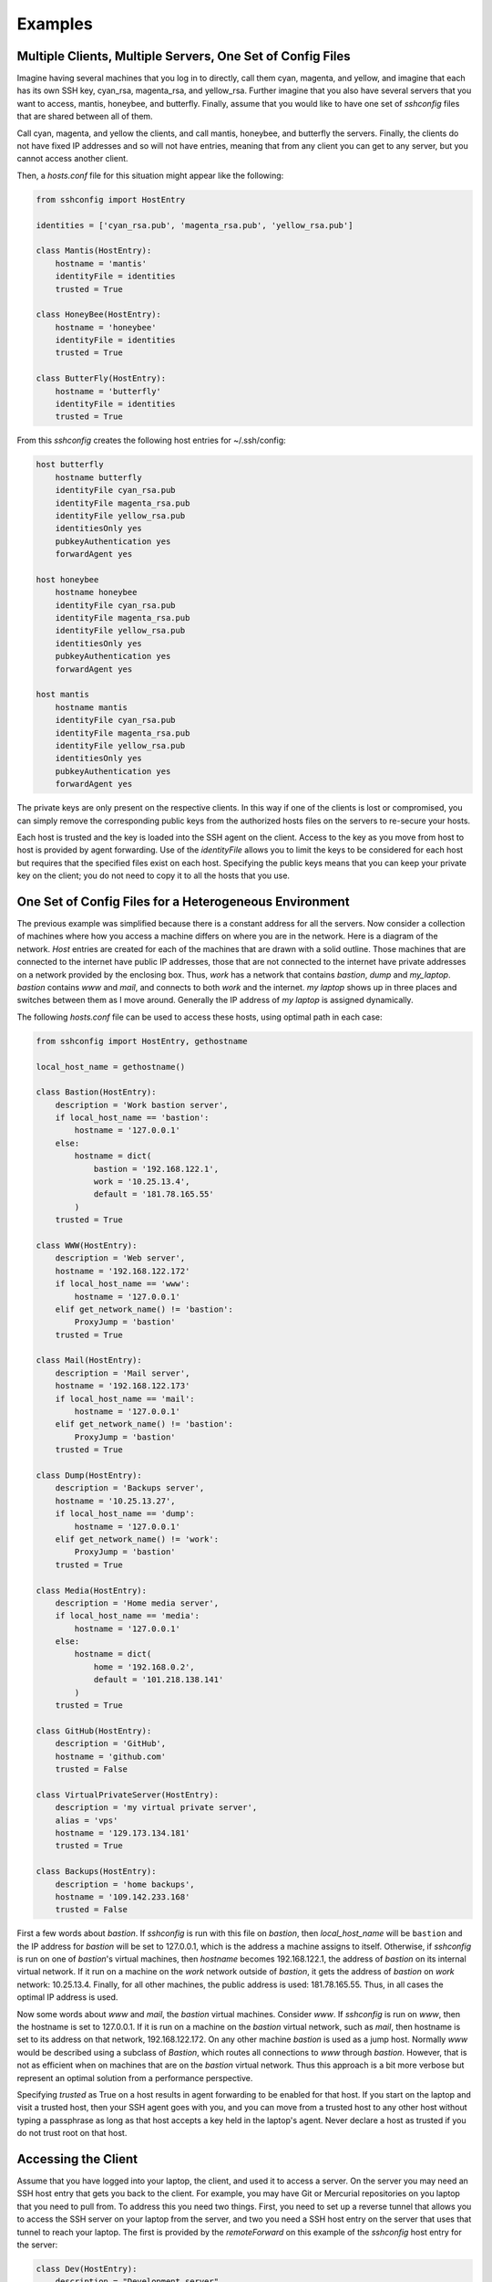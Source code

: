 Examples
--------

Multiple Clients, Multiple Servers, One Set of Config Files
"""""""""""""""""""""""""""""""""""""""""""""""""""""""""""

Imagine having several machines that you log in to directly, call them cyan, 
magenta, and yellow, and imagine that each has its own SSH key, cyan_rsa, 
magenta_rsa, and yellow_rsa. Further imagine that you also have several servers 
that you want to access, mantis, honeybee, and butterfly. Finally, assume that 
you would like to have one set of *sshconfig* files that are shared between all 
of them.

Call cyan, magenta, and yellow the clients, and call mantis, honeybee, and 
butterfly the servers. Finally, the clients do not have fixed IP addresses and 
so will not have entries, meaning that from any client you can get to any 
server, but you cannot access another client.

Then, a *hosts.conf* file for this situation might appear like the following:

.. code-block:: python

    from sshconfig import HostEntry

    identities = ['cyan_rsa.pub', 'magenta_rsa.pub', 'yellow_rsa.pub']

    class Mantis(HostEntry):
        hostname = 'mantis'
        identityFile = identities
        trusted = True

    class HoneyBee(HostEntry):
        hostname = 'honeybee'
        identityFile = identities
        trusted = True

    class ButterFly(HostEntry):
        hostname = 'butterfly'
        identityFile = identities
        trusted = True

From this *sshconfig* creates the following host entries for ~/.ssh/config:

.. code-block:: python

    host butterfly
        hostname butterfly
        identityFile cyan_rsa.pub
        identityFile magenta_rsa.pub
        identityFile yellow_rsa.pub
        identitiesOnly yes
        pubkeyAuthentication yes
        forwardAgent yes

    host honeybee
        hostname honeybee
        identityFile cyan_rsa.pub
        identityFile magenta_rsa.pub
        identityFile yellow_rsa.pub
        identitiesOnly yes
        pubkeyAuthentication yes
        forwardAgent yes

    host mantis
        hostname mantis
        identityFile cyan_rsa.pub
        identityFile magenta_rsa.pub
        identityFile yellow_rsa.pub
        identitiesOnly yes
        pubkeyAuthentication yes
        forwardAgent yes

The private keys are only present on the respective clients. In this way if one 
of the clients is lost or compromised, you can simply remove the corresponding 
public keys from the authorized hosts files on the servers to re-secure your 
hosts.

Each host is trusted and the key is loaded into the SSH agent on the client.  
Access to the key as you move from host to host is provided by agent forwarding.  
Use of the *identityFile* allows you to limit the keys to be considered for each 
host but requires that the specified files exist on each host.  Specifying the 
public keys means that you can keep your private key on the client; you do not 
need to copy it to all the hosts that you use.


One Set of Config Files for a Heterogeneous Environment
"""""""""""""""""""""""""""""""""""""""""""""""""""""""

The previous example was simplified because there is a constant address for all 
the servers. Now consider a collection of machines where how you access 
a machine differs on where you are in the network. Here is a diagram of the 
network. *Host* entries are created for each of the machines that are drawn with 
a solid outline. Those machines that are connected to the internet have public 
IP addresses, those that are not connected to the internet have private 
addresses on a network provided by the enclosing box. Thus, *work* has a network 
that contains *bastion*, *dump* and *my_laptop*. *bastion* contains *www* and 
*mail*, and connects to both *work* and the internet.  *my laptop* shows up in 
three places and switches between them as I move around. Generally the IP 
address of *my laptop* is assigned dynamically.

.. image:: figures/network-map.svg
    :width: 50%
    :align: center

The following *hosts.conf* file can be used to access these hosts, using optimal 
path in each case:

.. code-block:: python

    from sshconfig import HostEntry, gethostname

    local_host_name = gethostname()

    class Bastion(HostEntry):
        description = 'Work bastion server',
        if local_host_name == 'bastion':
            hostname = '127.0.0.1'
        else:
            hostname = dict(
                bastion = '192.168.122.1',
                work = '10.25.13.4',
                default = '181.78.165.55'
            )
        trusted = True

    class WWW(HostEntry):
        description = 'Web server',
        hostname = '192.168.122.172'
        if local_host_name == 'www':
            hostname = '127.0.0.1'
        elif get_network_name() != 'bastion':
            ProxyJump = 'bastion'
        trusted = True

    class Mail(HostEntry):
        description = 'Mail server',
        hostname = '192.168.122.173'
        if local_host_name == 'mail':
            hostname = '127.0.0.1'
        elif get_network_name() != 'bastion':
            ProxyJump = 'bastion'
        trusted = True

    class Dump(HostEntry):
        description = 'Backups server',
        hostname = '10.25.13.27',
        if local_host_name == 'dump':
            hostname = '127.0.0.1'
        elif get_network_name() != 'work':
            ProxyJump = 'bastion'
        trusted = True

    class Media(HostEntry):
        description = 'Home media server',
        if local_host_name == 'media':
            hostname = '127.0.0.1'
        else:
            hostname = dict(
                home = '192.168.0.2',
                default = '101.218.138.141'
            )
        trusted = True

    class GitHub(HostEntry):
        description = 'GitHub',
        hostname = 'github.com'
        trusted = False

    class VirtualPrivateServer(HostEntry):
        description = 'my virtual private server',
        alias = 'vps'
        hostname = '129.173.134.181'
        trusted = True

    class Backups(HostEntry):
        description = 'home backups',
        hostname = '109.142.233.168'
        trusted = False

First a few words about *bastion*.  If *sshconfig* is run with this file on 
*bastion*, then *local_host_name* will be ``bastion`` and the IP address for 
*bastion* will be set to 127.0.0.1, which is the address a machine assigns to 
itself. Otherwise, if *sshconfig* is run on one of *bastion*'s virtual machines, 
then *hostname* becomes 192.168.122.1, the address of *bastion* on its internal 
virtual network.  If it run on a machine on the *work* network outside of 
*bastion*, it gets the address of *bastion* on *work* network: 10.25.13.4.  
Finally, for all other machines, the public address is used: 181.78.165.55.  
Thus, in all cases the optimal IP address is used.

Now some words about *www* and *mail*, the *bastion* virtual machines. Consider 
*www*. If *sshconfig* is run on *www*, then the hostname is set to 127.0.0.1.  
If it is run on a machine on the *bastion* virtual network, such as *mail*, then 
hostname is set to its address on that network, 192.168.122.172. On any other 
machine *bastion* is used as a jump host. Normally *www* would be described 
using a subclass of *Bastion*, which routes all connections to *www* through 
*bastion*.  However, that is not as efficient when on machines that are on the 
*bastion* virtual network. Thus this approach is a bit more verbose but 
represent an optimal solution from a performance perspective.

Specifying *trusted* as True on a host results in agent forwarding to be enabled 
for that host. If you start on the laptop and visit a trusted host, then your 
SSH agent goes with you, and you can move from a trusted host to any other host 
without typing a passphrase as long as that host accepts a key held in the 
laptop's agent.  Never declare a host as trusted if you do not trust root on 
that host.


Accessing the Client
""""""""""""""""""""

Assume that you have logged into your laptop, the client, and used it to access 
a server.  On the server you may need an SSH host entry that gets you back to 
the client. For example, you may have Git or Mercurial repositories on you 
laptop that you need to pull from.  To address this you need two things. First, 
you need to set up a reverse tunnel that allows you to access the SSH server on 
your laptop from the server, and two you need a SSH host entry on the server 
that uses that tunnel to reach your laptop.  The first is provided by the 
*remoteForward* on this example of the *sshconfig* host entry for the server:

.. code-block:: python

    class Dev(HostEntry):
        description = "Development server"
        hostname = '192.168.122.17'
        remoteForward = [
            ('2222 localhost:22', "Reverse SSH tunnel used by Mercurial"),
        ]

The second is provided by adding a *sshconfig* host entry for the client machine 
as seen from the server:

.. code-block:: python

    class Client(HostEntry):
        description = "used for reverse tunnels back to the client host"
        hostname = 'localhost'
        port = 2222
        StrictHostKeyChecking = False

Now your Git and Mercurial repositories use *client* as the name for the 
repository host.  The *StrictHostKeyChecking* is only needed if their might be 
multiple clients


.. _proxies:

Access Restrictions
"""""""""""""""""""

In some situations you may be sitting behind firewalls that prevent direct 
access to your SSH server. Generally, firewalls allow use of common ports, such 
as 80 (http), 443 (https), and perhaps 53 (dns).  In this case, you simply 
configure your SSH server to listen on these ports. This situation is 
illustrated here:

.. image:: figures/proxy1.svg
    :width: 50%
    :align: center

In this case you can simply list the available ports on your host entry and 
specify the desired port when you run *SSHconfig*:

.. code-block:: python

    class SSH_Server(HostEntry):
        hostname = 'NNN.NNN.NNN.NNN'
        port = ports.choose([22, 53, 80, 443])

However, it may be that those ports are already in use. For example, you may 
have a webserver that is using ports 80 and 443.  In this case it is possible to 
insert a proxy that allows these ports to be used for web both and SSH traffic.

.. image:: figures/proxy2.svg
    :width: 80%
    :align: center

If you use Apache for your webserver, it naturally provides the *CONNECT* 
feature that allows it to act as its own proxy. See `SSH via HTTP 
<https://nurdletech.com/linux-notes/ssh/via-http.html>`_ for instructions.
It is also possible to use `sslh 
<https://www.ostechnix.com/sslh-share-port-https-ssh>`_ or `HAproxy 
<https://blog.chmd.fr/ssh-over-ssl-episode-4-a-haproxy-based-configuration.html>`_.

In this case you would specify the proxy using *proxyCommand*. You can either 
add it directly to your host configuration or you can create a named proxy and 
specify it when you run *SSHconfig*.  For example, specifying the proxy on your 
host entry can be done as follows:

.. code-block:: python

    class SSH_Server(HostEntry):
        hostname = 'NNN.NNN.NNN.NNN'
        port = ports.choose([22, 53, 80, 443])
        if port in [80, 443]:
            proxyCommand = 'corkscrew %h %p localhost 22'

SSH replaces %h with the hostname and %p with the port number. In this case 
%h becomes *NNN.NNN.NNN.NNN* and %p becomes the chosen port (either 80 or 443).

In this situation, there are a wide variety of programs that can be used to 
interface with the proxy server. For example:

.. code-block:: python

    proxyCommand = 'proxytunnel -q -p %h:%p -d localhost:22'
    proxyCommand = 'socat - PROXY:%h:localhost:22,proxyport=%p'
    proxyCommand = 'corkscrew %h %p localhost 22'
    proxyCommand = 'ncat --proxy %h:%p --proxy-type http localhost 22'

Those commands all assume you are using an HTTP proxy. If you are using a SOCKS 
proxy, you can use:

.. code-block:: python

    proxyCommand = 'ncat --proxy MMM.MMM.MMM.MMM:PPPP --proxy-type socks5 %h %p'

where *MMM.MMM.MMM.MMM* is the host name or IP address of you proxy, and *PPPP* 
is the proxy's port number (in this case I am not assuming that your SSH sever 
is on the same host as the proxy server.

Another common situation is that your are behind an oppressive corporate 
firewall that blocks all traffic except that which passes through a specific 
proxy server.  In this case they often perform deep packet inspection on the 
traffic in order to discover and block traffic they find undesirable. SSH 
traffic is often one of their targets.  In this case you can often get through 
by embedding your SSH traffic in an SSL/TLS tunnel.  Doing so encrypts the 
traffic and makes it look like normal web traffic, making it impossible to 
determine the type of traffic.  In this case, a remote proxy is required at the 
destination to extract the SSH traffic from the SSL/TLS tunnel:

.. image:: figures/proxy3.svg
    :width: 100%
    :align: center

There are variety of ways of embedding your SSH traffic in an SSL/TLS tunnel.  
For example, `stunnel <https://www.stunnel.org>`_ and `HTTP tunnel 
<http://www.nocrew.org/software/httptunnel.html>`_.  One simple way, if your 
server already has Apache running, is to use `SSH via HTTP 
<https://nurdletech.com/linux-notes/ssh/via-http.html>`_ on port 443 with 
SSL/TLS enabled.  Having an active website at the same address and port you are 
using for SSH is particularly desirable as it makes it seem like you are just 
accessing the website normally. *ProxyTunnel* is used as the interface to the 
local proxy server, as it can form the SSL/TLS tunnel:

.. code-block:: python

    class SSH_Server(HostEntry):
        hostname = 'NNN.NNN.NNN.NNN'
        port = ports.choose([22, 53, 80, 443])
        if port in [80, 443]:
            proxyCommand = 'proxytunnel -E -q -p %h:%p -d localhost:22'

In some cases, it may be that the corporate proxy is decrypting, in which case 
it would be possible for it to use deep packet inspection to determine that you 
are using SSH and block the connection.  At this point, I believe you are out of 
luck.

Once you have established one SSH connection through the firewall, you can 
exploit it to get other connections through.  For example:

.. code-block:: python

    class RemoteProxy:
        hostname = 'MMM.MMM.MMM.MMM'
        port = PPP

    class SSH_Server:
        hostname = 'NNN.NNN.NNN.NNN'
        proxyJump = 'remoteproxy'

In this case, *remoteproxy* is the established SSH connection that pierces the 
firewall, and *ssh_server* uses *proxyJump* to piggy-back on that connection as 
its way to pierce the firewall.

Older versions of SSH do not support *proxyJump*, so the *SSH_Server* host can 
be described using:

.. code-block:: python

    class SSH_Server:
        hostname = 'NNN.NNN.NNN.NNN'
        proxyCommand = 'ssh remoteproxy -W %h:%p'

In this case, SSH replaces %h with the specified hostname, *NNN.NNN.NNN.NNN*, 
and %p with the specified port (22 is used if no port is given).


SSH via Tor
"""""""""""

A convenient way to access machines that have no fixed IP address is to 
configure SSH as a Tor hidden service on that machine as described `here 
<https://nurdletech.com/linux-notes/ssh/hidden-service.html>`_.  This is helpful 
because, as long as Tor is running on both machines and can reach the internet, 
it should be possible to establish a connection regardless of how deeply either 
is buried in private networks.  Here is a host entry for accessing such 
a machine:

.. code-block:: python

    class HiddenLaptop(HostEntry):
        description = "Laptop as Tor hidden service"
        aliases = 'hl'.split()
        hostname = '8owgthc4izjjke9sb4qi5dquhbnug4elcnlbv6pkszybvghylryrodad.onion'
        proxyCommand = 'ncat --proxy localhost:9050 --proxy-type socks5 %h %p'

This assumes that you have Tor running on your client machine and it is 
providing a SOCKS proxy on port 9050, and that SSH is configured as a hidden 
service and Tor is running on the machine you are trying to access.


Supporting Hosts with Old Versions of SSH
"""""""""""""""""""""""""""""""""""""""""

When a host has an older version of SSH and you are using the SSH algorithm 
settings to harden your connections, then you may run into the situation where 
one or more of your choices is not supported by the dated version of SSH.

There are two situations that must be addressed. First, when run from a machine 
with a newer version of of SSH and connecting to a machine with an older version 
fo SSH, an algorithm must not be required that the older version does not 
support.  In this case one simply specifies the algorithms suitable for 
a particular host in the host entry for that host. For example:

.. code-block:: python

    class Github(HostEntry):
        aliases = ['github.com', '*.github.com']
            # github.com is needed because repositories refer to github.com, not github
        hostname = 'github.com'
        hostKeyAlias = 'github-server-pool.github.com'
        user = 'git'
            # when pushing to my repositories I must use the git user
        identityFile = 'github.pub'
        trusted = False
        kexAlgorithms = ','.join([
            'curve25519-sha256@libssh.org',
            'diffie-hellman-group-exchange-sha256',
            'diffie-hellman-group-exchange-sha1',
            'diffie-hellman-group14-sha1'
        ])

Second, when running on the machine with the older version of SSH, modern 
algorithms that are not supported by the older version must not be included in 
the generated SSH config file.  The following *ssh.conf* file shows how to 
accomplish this:

.. code-block:: python

    from sshconfig import gethostname
    from textwrap import dedent

    # Desired Algorithms
    ciphers = ','.join('''
        chacha20-poly1305@openssh.com aes256-gcm@openssh.com
        aes128-gcm@openssh.com aes256-ctr aes192-ctr aes128-ctr
    '''.split())
    macs = ','.join('''
        mac-sha2-512-etm@openssh.com hmac-sha2-256-etm@openssh.com
        umac-128-etm@openssh.com hmac-sha2-512 hmac-sha2-256 umac-128@openssh.com
    '''.split())
    host_key_algorithms = ','.join('''
        ssh-ed25519-cert-v01@openssh.com ssh-rsa-cert-v01@openssh.com
        ssh-ed25519,ssh-rsa
    '''.split())
    kex_algorithms = ','.join('''
        curve25519-sha256@libssh.org diffie-hellman-group-exchange-sha256
    '''.split())

    # Filter Algorithms
    if local_host_name in ['www', 'mail']:
        AVAILABLE_CIPHERS = '''
            3des-cbc aes128-cbc aes192-cbc aes256-cbc aes128-ctr aes192-ctr 
            aes256-ctr arcfour128 arcfour256 arcfour blowfish-cbc cast128-cbc
        '''.split()
        AVAILABLE_MACS = '''
            hmac-sha1 umac-64@openssh.com hmac-ripemd160 hmac-sha1-96 
            hmac-sha2-256 hmac-sha2-512
        '''.split()
        AVAILABLE_HOST_KEY_ALGORITHMS = '''
            ssh-rsa-cert-v01@openssh.com ssh-dss-cert-v01@openssh.com 
            ssh-rsa-cert-v00@openssh.com ssh-dss-cert-v00@openssh.com ssh-rsa 
            ssh-ds
        '''.split()
        AVAILABLE_KEX_ALGORITHMS = '''
            diffie-hellman-group-exchange-sha256 
            diffie-hellman-group-exchange-sha1 diffie-hellman-group14-sha1 
            diffie-hellman-group1-sha1
        '''.split()

        def filter_algorithms(desired, available):
            if available is None:
                return desired
            return [d for d in desired.split(',') if d in available]

        ciphers = ','.join(
            filter_algorithms(ciphers, AVAILABLE_CIPHERS)
        )
        macs = ','.join(
            filter_algorithms(macs, AVAILABLE_MACS)
        )
        host_key_algorithms = ','.join(
            filter_algorithms(host_key_algorithms, AVAILABLE_HOST_KEY_ALGORITHMS)
        )
        kex_algorithms = ','.join(
            filter_algorithms(kex_algorithms, AVAILABLE_KEX_ALGORITHMS)
        )

    DEFAULTS = dedent("""
        host *
            # Use stronger algorithms
            ciphers {ciphers}
            MACs {macs}
            hostKeyAlgorithms {host_key_algorithms}
            kexAlgorithms {kex_algorithms}
    """.format(**locals()))

In this example, the desired algorithms are given first. Then, the algorithms 
supported by the older SSH server are given. These can be found by using ``sss 
-Q``, or if you version of SSH is too old to support the ``-Q`` option, they can 
be found by scouring the *ssh_config* man page. The variable used for the 
available algorithms (those in all caps) are interpreted by *sshconfig*. Any 
algorithm that is not specified as being available is stripped from a host entry 
when generating the SSH config file. If you do not specify from these variable, 
or if they are empty, then no filtering is performed. The available algorithms 
are only defined on the older hosts. That is why this section is embedded in 
a conditional that is only executed when if local_host_name is either ``www`` or
``mail``. These are the hosts with the old version of SSH.

One more thing to look out for when using older versions of SSH; they may not 
support the *proxyJump* setting. You can generally use ``ProxyCommand "ssh 
<jumphost> -W %h:%p"`` instead.


